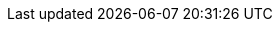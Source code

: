 // attribute data for a  pre-rolled toy

// FIXME toy_devices_light.png redacted

:image_file: rp_aa_not_on_screen.svg
:image_folder: pre_rolls
:image_description: A fat flashlight.
:image_artist: Dolly aimage prompt HM
:image_date: 2024
:image_size: 1

:toy_description: a fat flashlight
:toy_description_prefix: This toy looks like

:toy_name: Light
:toy_department: devices
:toy_wate:  2 kg
:toy_exps: 10
:toy_value: 15000
:tech_level: 10
:toy_info: 32h x 2h range. target's glow; +90 attack roll for fling and shoot; 1 psionic cell
:hardware_xref: devices.adoc#_lights
:toy_xref: toy_devices_.adoc#_light

